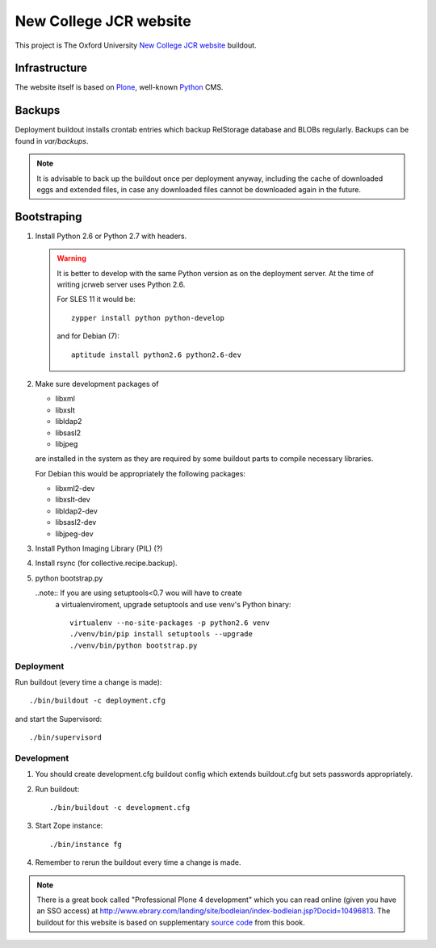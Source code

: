 =======================
New College JCR website
=======================

This project is The Oxford University `New College JCR website
<http://jcr.new.ox.ac.uk>`_ buildout.


Infrastructure
==============

The website itself is based on `Plone <http://plone.org/>`_,
well-known `Python <http://python.org/>`_ CMS.


Backups
=======

Deployment buildout installs crontab entries which backup
RelStorage database and BLOBs regularly. Backups can be found
in `var/backups`.

.. note:: It is advisable to back up the buildout once per
          deployment anyway, including the cache of downloaded
          eggs and extended files, in case any downloaded files
          cannot be downloaded again in the future.


Bootstraping
============

#. Install Python 2.6 or Python 2.7 with headers.

   .. warning:: It is better to develop with the same Python version
                as on the deployment server. At the time of writing
                jcrweb server uses Python 2.6.

                For SLES 11 it would be::

                    zypper install python python-develop

                and for Debian (7)::

                    aptitude install python2.6 python2.6-dev

#. Make sure development packages of

   - libxml
   - libxslt
   - libldap2
   - libsasl2
   - libjpeg

   are installed in the system as they are required by some buildout
   parts to compile necessary libraries.

   For Debian this would be appropriately the following packages:

   - libxml2-dev
   - libxslt-dev
   - libldap2-dev
   - libsasl2-dev
   - libjpeg-dev

#. Install Python Imaging Library (PIL) (?)

#. Install rsync (for collective.recipe.backup).

#. python bootstrap.py

   ..note:: If you are using setuptools<0.7 wou will have to create
            a virtualenviroment, upgrade setuptools and use venv's
            Python binary::

                virtualenv --no-site-packages -p python2.6 venv
                ./venv/bin/pip install setuptools --upgrade
                ./venv/bin/python bootstrap.py

Deployment
----------

Run buildout (every time a change is made)::

    ./bin/buildout -c deployment.cfg

and start the Supervisord::

    ./bin/supervisord


Development
-----------

#. You should create development.cfg buildout config
   which extends buildout.cfg but sets passwords appropriately.

#. Run buildout::

       ./bin/buildout -c development.cfg

#. Start Zope instance::

       ./bin/instance fg

#. Remember to rerun the buildout every time a change is made.

.. note:: There is a great book called "Professional Plone 4 development"
          which you can read online (given you have an SSO access) at
          http://www.ebrary.com/landing/site/bodleian/index-bodleian.jsp?Docid=10496813.
          The buildout for this website is based on supplementary
          `source code <https://github.com/optilude/optilux/tree/chapter-18>`_
          from this book.

